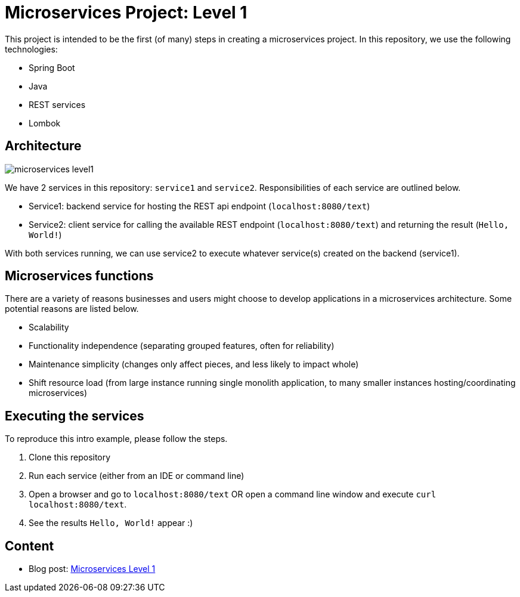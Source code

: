= Microservices Project: Level 1

This project is intended to be the first (of many) steps in creating a microservices project. In this repository, we use the following technologies:

* Spring Boot
* Java
* REST services
* Lombok

== Architecture

image::microservices-level1.png[]

We have 2 services in this repository: `service1` and `service2`. Responsibilities of each service are outlined below.

* Service1: backend service for hosting the REST api endpoint (`localhost:8080/text`)
* Service2: client service for calling the available REST endpoint (`localhost:8080/text`) and returning the result (`Hello, World!`)

With both services running, we can use service2 to execute whatever service(s) created on the backend (service1).

== Microservices functions

There are a variety of reasons businesses and users might choose to develop applications in a microservices architecture. Some potential reasons are listed below.

* Scalability
* Functionality independence (separating grouped features, often for reliability)
* Maintenance simplicity (changes only affect pieces, and less likely to impact whole)
* Shift resource load (from large instance running single monolith application, to many smaller instances hosting/coordinating microservices)

== Executing the services

To reproduce this intro example, please follow the steps.

1. Clone this repository
2. Run each service (either from an IDE or command line)
3. Open a browser and go to `localhost:8080/text` OR open a command line window and execute `curl localhost:8080/text`.
4. See the results `Hello, World!` appear :)

== Content

* Blog post: https://jmhreif.com/blog/microservices-level1/[Microservices Level 1^]